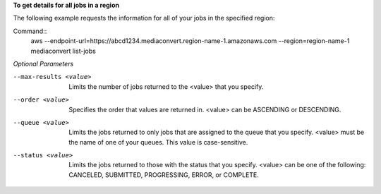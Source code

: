 **To get details for all jobs in a region**

The following example requests the information for all of your jobs in the specified region:

Command::
     aws --endpoint-url=https://abcd1234.mediaconvert.region-name-1.amazonaws.com --region=region-name-1 mediaconvert list-jobs

*Optional Parameters*  
  
--max-results <value>
     Limits the number of jobs returned to the <value> that you specify.

--order <value>
     Specifies the order that values are returned in. <value> can be ASCENDING or DESCENDING.

--queue <value>
     Limits the jobs returned to only jobs that are assigned to the queue that you specify. <value> must be the name of one of your queues. This value is case-sensitive.

--status <value>    
     Limits the jobs returned to those with the status that you specify. <value> can be one of the following: CANCELED, SUBMITTED, PROGRESSING, ERROR, or COMPLETE.
